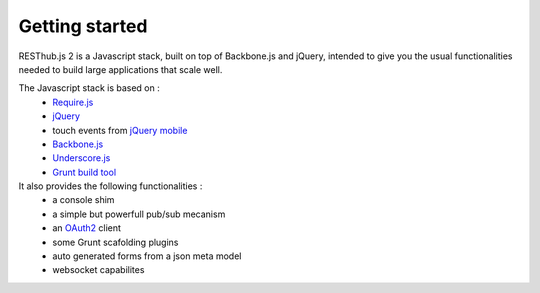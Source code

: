 Getting started
===============

RESThub.js 2 is a Javascript stack, built on top of Backbone.js and jQuery, intended to give you the usual functionalities needed
to build large applications that scale well.

The Javascript stack is based on :
 * `Require.js <http://requirejs.org/>`_
 * `jQuery <http://jquery.com/>`_
 * touch events from `jQuery mobile <http://jquerymobile.com/>`_
 * `Backbone.js <http://documentcloud.github.com/backbone/>`_
 * `Underscore.js <http://documentcloud.github.com/underscore/>`_
 * `Grunt build tool <https://github.com/cowboy/grunt.git>`_

It also provides the following functionalities :
 * a console shim
 * a simple but powerfull pub/sub mecanism
 * an `OAuth2 <http://tools.ietf.org/html/draft-ietf-oauth-v2>`_ client
 * some Grunt scafolding plugins
 * auto generated forms from a json meta model
 * websocket capabilites
